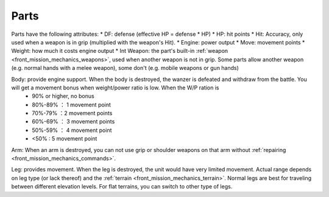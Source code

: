 .. _front_mission_mechanics_parts:


Parts
===============================

Parts have the following attributes:
* DF: defense (effective HP = defense * HP)
* HP: hit points
* Hit: Accuracy, only used when a weapon is in grip (multiplied with the weapon's Hit). 
* Engine: power output 
* Move: movement points
* Weight: how much it costs engine output
* Int Weapon: the part's built-in :ref:`weapon <front_mission_mechanics_weapons>`, used when another weapon is not in grip. Some parts allow another weapon (e.g. normal hands with a melee weapon), some don't (e.g. mobile weapons or gun hands) 


Body: provide engine support. When the body is destroyed, the wanzer is defeated and withdraw from the battle. You will get a movement bonus when weight/power ratio is low. When the W/P ration is
  * 90% or higher, no bonus
  * 80%-89% ： 1 movement point
  * 70%-79% ：2 movement points
  * 60%-69% ： 3 movement points
  * 50%-59% ： 4 movement point
  * <50% : 5 movement point

Arm: When an arm is destroyed, you can not use grip or shoulder weapons on that arm without :ref:`repairing <front_mission_mechanics_commands>`. 

Leg: provides movement. When the leg is destroyed, the unit would have very limited movement. Actual range depends on leg type (or lack thereof) and the :ref:`terrain <front_mission_mechanics_terrain>`. Normal legs are best for traveling between different elevation levels. For flat terrains, you can switch to other type of legs. 